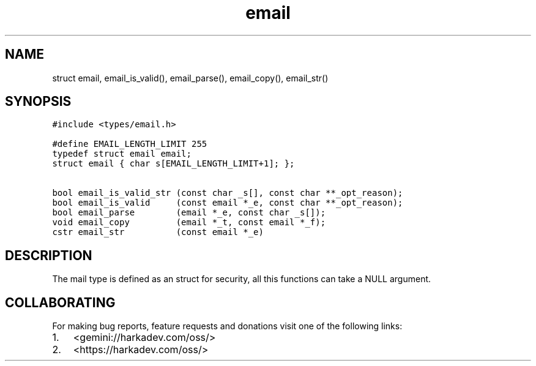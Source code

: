 .\" Automatically generated by Pandoc 2.1.1
.\"
.TH "email" "3" "" "" ""
.hy
.SH NAME
.PP
struct email, email_is_valid(), email_parse(), email_copy(), email_str()
.SH SYNOPSIS
.nf
\f[C]
#include\ <types/email.h>

#define\ EMAIL_LENGTH_LIMIT\ 255
typedef\ struct\ email\ email;
struct\ email\ {\ char\ s[EMAIL_LENGTH_LIMIT+1];\ };

bool\ email_is_valid_str\ (const\ char\ _s[],\ const\ char\ **_opt_reason);
bool\ email_is_valid\ \ \ \ \ (const\ email\ *_e,\ const\ char\ **_opt_reason);
bool\ email_parse\ \ \ \ \ \ \ \ (email\ *_e,\ const\ char\ _s[]);
void\ email_copy\ \ \ \ \ \ \ \ \ (email\ *_t,\ const\ email\ *_f);
cstr\ email_str\ \ \ \ \ \ \ \ \ \ (const\ email\ *_e)
\f[]
.fi
.SH DESCRIPTION
.PP
The mail type is defined as an struct for security, all this functions
can take a NULL argument.
.SH COLLABORATING
.PP
For making bug reports, feature requests and donations visit one of the
following links:
.IP "1." 3
<gemini://harkadev.com/oss/>
.IP "2." 3
<https://harkadev.com/oss/>
